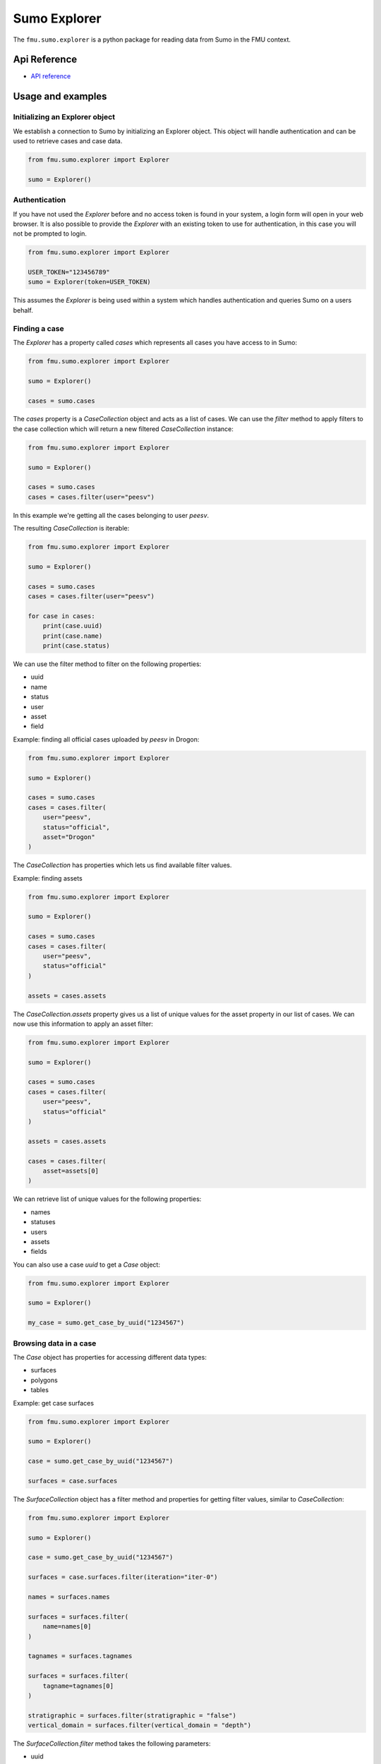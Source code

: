 Sumo Explorer
#############

The ``fmu.sumo.explorer`` is a python package for reading data from Sumo in the FMU context.


Api Reference 
-------------

- `API reference <apiref/fmu.sumo.explorer.html>`_

Usage and examples
------------------

Initializing an Explorer object
^^^^^^^^^^^^^^^^^^^^^^^^^^^^^^^
We establish a connection to Sumo by initializing an Explorer object.
This object will handle authentication and can be used to retrieve cases and case data.

.. code-block::

    from fmu.sumo.explorer import Explorer 

    sumo = Explorer()


Authentication
^^^^^^^^^^^^^^^
If you have not used the `Explorer` before and no access token is found in your system, a login form will open in your web browser.
It is also possible to provide the `Explorer` with an existing token to use for authentication, in this case you will not be prompted to login.

.. code-block:: 

    from fmu.sumo.explorer import Explorer 

    USER_TOKEN="123456789"
    sumo = Explorer(token=USER_TOKEN)

This assumes the `Explorer` is being used within a system which handles authentication and queries Sumo on a users behalf.

Finding a case
^^^^^^^^^^^^^^
The `Explorer` has a property called `cases` which represents all cases you have access to in Sumo:

.. code-block::

    from fmu.sumo.explorer import Explorer 

    sumo = Explorer() 

    cases = sumo.cases 

The `cases` property is a `CaseCollection` object and acts as a list of cases.
We can use the `filter` method to apply filters to the case collection which will return a new filtered `CaseCollection` instance:

.. code-block::

    from fmu.sumo.explorer import Explorer 

    sumo = Explorer() 

    cases = sumo.cases
    cases = cases.filter(user="peesv")

In this example we're getting all the cases belonging to user `peesv`.

The resulting `CaseCollection` is iterable:

.. code-block::

    from fmu.sumo.explorer import Explorer 

    sumo = Explorer() 

    cases = sumo.cases
    cases = cases.filter(user="peesv")

    for case in cases:
        print(case.uuid)
        print(case.name)
        print(case.status)

We can use the filter method to filter on the following properties:

* uuid
* name
* status
* user
* asset
* field

Example: finding all official cases uploaded by `peesv` in Drogon: 

.. code-block::

    from fmu.sumo.explorer import Explorer 

    sumo = Explorer() 

    cases = sumo.cases
    cases = cases.filter(
        user="peesv",
        status="official",
        asset="Drogon"
    )


The `CaseCollection` has properties which lets us find available filter values.

Example: finding assets 

.. code-block:: 

    from fmu.sumo.explorer import Explorer 

    sumo = Explorer() 

    cases = sumo.cases
    cases = cases.filter(
        user="peesv",
        status="official"
    )

    assets = cases.assets

The `CaseCollection.assets` property gives us a list of unique values for the asset property in our list of cases. 
We can now use this information to apply an asset filter:

.. code-block:: 

    from fmu.sumo.explorer import Explorer 

    sumo = Explorer() 

    cases = sumo.cases
    cases = cases.filter(
        user="peesv",
        status="official"
    )

    assets = cases.assets

    cases = cases.filter(
        asset=assets[0]
    )

We can retrieve list of unique values for the following properties:

* names 
* statuses
* users 
* assets 
* fields

You can also use a case `uuid` to get a `Case` object:

.. code-block:: 

    from fmu.sumo.explorer import Explorer 

    sumo = Explorer() 

    my_case = sumo.get_case_by_uuid("1234567")


Browsing data in a case
^^^^^^^^^^^^^^^^^^^^^^^
The `Case` object has properties for accessing different data types:

* surfaces
* polygons
* tables 

Example: get case surfaces 

.. code-block::

    from fmu.sumo.explorer import Explorer 

    sumo = Explorer() 

    case = sumo.get_case_by_uuid("1234567")

    surfaces = case.surfaces

The `SurfaceCollection` object has a filter method and properties for getting filter values, similar to `CaseCollection`:

.. code-block::

    from fmu.sumo.explorer import Explorer 

    sumo = Explorer() 

    case = sumo.get_case_by_uuid("1234567")

    surfaces = case.surfaces.filter(iteration="iter-0")

    names = surfaces.names 

    surfaces = surfaces.filter(
        name=names[0]
    )

    tagnames = surfaces.tagnames 

    surfaces = surfaces.filter(
        tagname=tagnames[0]
    )

    stratigraphic = surfaces.filter(stratigraphic = "false")
    vertical_domain = surfaces.filter(vertical_domain = "depth")


The `SurfaceCollection.filter` method takes the following parameters:

* uuid
* name 
* tagname 
* iteration 
* realization 
* aggregation
* stage 
* time
* stratigraphic
* vertical_domain

All parameters support a single value, a list of values or a `boolean` value.

Example: get aggregated surfaces 

.. code-block::

    from fmu.sumo.explorer import Explorer 

    sumo = Explorer() 

    case = sumo.get_case_by_uuid("1234567")

    # get mean aggregated surfaces
    surfaces = case.surfaces.filter(aggregation="mean")

    # get min, max and mean aggregated surfaces 
    surfaces = case.surfaces.filter(aggregation=["min", "max", "mean"])

    # get all aggregated surfaces
    surfaces = case.surfaces.filter(aggregation=True)

    # get names of aggregated surfaces 
    names = surfaces.names

We can get list of filter values for the following properties:

* names
* tagnames 
* iterations 
* realizations
* aggregations 
* stages 
* timestamps
* intervals
* stratigraphic
* vertical_domain


Once we have a `Surface` object we can get surface metadata using properties:

.. code-block::

    from fmu.sumo.explorer import Explorer 

    sumo = Explorer() 

    case = sumo.get_case_by_uuid("1234567")

    surface = case.surfaces[0]

    print(surfaces.uuid)
    print(surfaces.name)
    print(surfaces.tagname)
    print(surface.stratigraphic)
    print(surface.vertical_domain)

We can get the surface binary data as a `BytesIO` object using the `blob` property. 
The `to_regular_surface` method returns the surface as a `xtgeo.RegularSurface` object.

.. code-block::

    from fmu.sumo.explorer import Explorer 

    sumo = Explorer() 

    case = sumo.get_case_by_uuid("1234567")

    surface = case.surfaces[0]

    # get blob
    blob = surface.blob 

    # get xtgeo.RegularSurface
    reg_surf = surface.to_regular_surface() 

    reg_surf.quickplot()


If we know the `uuid` of the surface we want to work with we can get it directly from the `Explorer` object: 

.. code-block::

    from fmu.sumo.explorer import Explorer 

    sumo = Explorer() 

    surface = sumo.get_surface_by_uuid("1234567")

    print(surface.name)


Time filtering
^^^^^^^^^^^^^^
The `TimeFilter` class lets us construct time filters to be used in the `SurfaceCollection.filter` method:

Example: get surfaces with timestamp in a specific range

.. code-block::

    from fmu.sumo.explorer import Explorer, TimeFilter, TimeType

    sumo = Explorer() 

    case = sumo.get_case_by_uuid("1234567")

    time = TimeFilter(
        type=TimeType.TIMESTAMP,
        start="2018-01-01",
        end="2022-01-01"
    )

    surfaces = case.surfaces.filter(time=time)


Example: get surfaces with exact interval 

.. code-block::

    from fmu.sumo.explorer import Explorer, TimeFilter, TimeType

    sumo = Explorer() 

    case = sumo.get_case_by_uuid("1234567")

    time = TimeFilter(
        type=TimeType.INTERVAL,
        start="2018-01-01",
        end="2022-01-01",
        exact=True
    )

    surfaces = case.surfaces.filter(time=time)


Time filters can also be used to get all surfaces that has a specific type of time data.

.. code-block::

    from fmu.sumo.explorer import Explorer, TimeFilter, TimeType

    sumo = Explorer() 

    case = sumo.get_case_by_uuid("1234567")

    # get surfaces with timestamps
    time = TimeFilter(type=TimeType.TIMESTAMP)

    surfaces = case.surfaces.filter(time=time)

    # get surfaces with intervals
    time = TimeFilter(type=TimeType.INTERVAL)

    surfaces = case.surfaces.filter(time=time)

    # get surfaces with any time data
    time = TimeFilter(type=TimeType.ALL)

    surfaces = case.surfaces.filter(time=time)

    # get surfaces without time data
    time = TimeFilter(type=TimeType.NONE)

    surfaces = case.surfaces.filter(time=time)



Performing aggregations
^^^^^^^^^^^^^^^^^^^^^^^
The `SurfaceCollection` class can be used to do on-demand surface aggregations.

.. code-block::

    from fmu.sumo.explorer import Explorer 

    sumo = Explorer() 

    case = sumo.get_case_by_uuid("1234567")

    surfaces = case.surfaces.filter(
        stage="realization",
        iteration="iter-0",
        name="Valysar Fm.",
        tagname="FACIES_Fraction_Channel"
        stratigraphic="false"
        vertical_domain="depth"
    )

    mean = surfaces.mean()
    min = surfaces.min()
    max = surfaces.max() 
    p10 = surfaces.p10()

    p10.quickplot()

In this example we perform aggregations on all realized instance of the surface `Valysar Fm. (FACIES_Fraction_Channel)` in iteration 0.
The aggregation methods return `xtgeo.RegularSurface` objects.